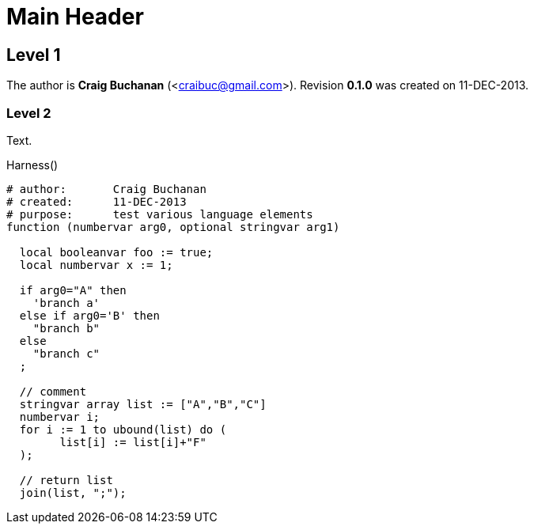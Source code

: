 Main Header
===========
// Craig Buchanan <craibuc@gmail.com>
// 0.1.0, 2013/12/11

:Author:    Craig Buchanan
:Email:     <craibuc@gmail.com>
:Date:      11-DEC-2013
:Revision:  0.1.0

== Level 1
The author is *{author}* ({email}).  Revision *{revision}* was created on {date}.

=== Level 2
Text.

.Harness()
[source,crystal]
----
# author:	Craig Buchanan
# created:	11-DEC-2013
# purpose:	test various language elements
function (numbervar arg0, optional stringvar arg1)

  local booleanvar foo := true;
  local numbervar x := 1;
  
  if arg0="A" then
    'branch a'
  else if arg0='B' then
    "branch b"
  else
    "branch c"
  ;
  
  // comment
  stringvar array list := ["A","B","C"]
  numbervar i;
  for i := 1 to ubound(list) do (
  	list[i] := list[i]+"F"
  );

  // return list
  join(list, ";");

----